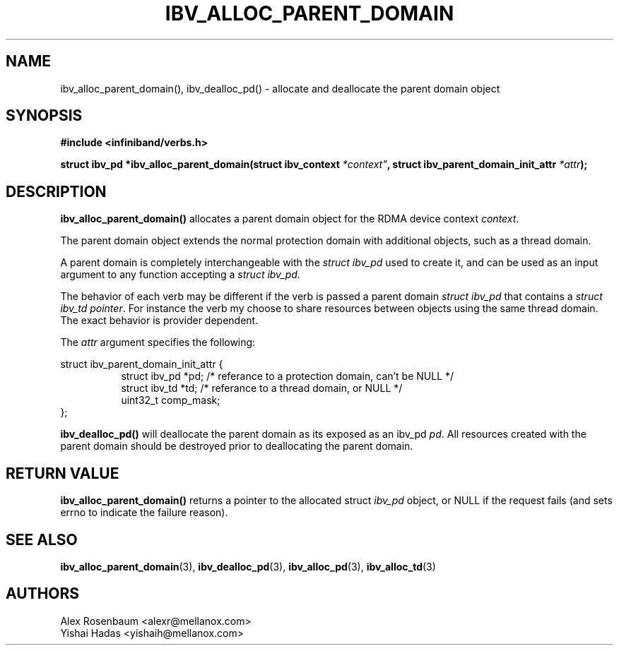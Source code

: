.\" -*- nroff -*-
.\" Licensed under the OpenIB.org BSD license (FreeBSD Variant) - See COPYING.md
.\"
.TH IBV_ALLOC_PARENT_DOMAIN 3 2017-11-06 libibverbs "Libibverbs Programmer's Manual"
.SH "NAME"
ibv_alloc_parent_domain(), ibv_dealloc_pd() \- allocate and deallocate the parent domain object
.SH "SYNOPSIS"
.nf
.B #include <infiniband/verbs.h>
.sp
.BI "struct ibv_pd *ibv_alloc_parent_domain(struct ibv_context "*context" ", struct ibv_parent_domain_init_attr " "*attr");
.sp
.SH "DESCRIPTION"
.B ibv_alloc_parent_domain()
allocates a parent domain object for the RDMA device context
.I context\fR.
.sp
The parent domain object extends the normal protection domain with additional
objects, such as a thread domain.
.sp
A parent domain is completely interchangeable with the
.I
struct ibv_pd
used to create it, and can be used as an input argument to any function accepting a
.I
struct ibv_pd.
.sp
The behavior of each verb may be different if the verb is passed a parent
domain
.I
struct ibv_pd
that contains a
.I
struct ibv_td pointer\fR.
For instance the verb my choose to share resources
between objects using the same thread domain. The exact behavior is provider
dependent.
.sp
The
.I attr
argument specifies the following:
.PP
.nf
struct ibv_parent_domain_init_attr {
.in +8
struct ibv_pd *pd; /* referance to a protection domain, can't be NULL */
struct ibv_td *td; /* referance to a thread domain, or NULL */
uint32_t comp_mask;
.in -8
};
.fi
.PP
.sp
.B ibv_dealloc_pd()
will deallocate the parent domain as its exposed as an ibv_pd
.I pd\fR.
All resources created with the parent domain
should be destroyed prior to deallocating the parent domain\fR.
.SH "RETURN VALUE"
.B ibv_alloc_parent_domain()
returns a pointer to the allocated struct
.I ibv_pd
object, or NULL if the request fails (and sets errno to indicate the failure reason).
.sp
.SH "SEE ALSO"
.BR ibv_alloc_parent_domain (3),
.BR ibv_dealloc_pd (3),
.BR ibv_alloc_pd (3),
.BR ibv_alloc_td (3)
.SH "AUTHORS"
.TP
Alex Rosenbaum <alexr@mellanox.com>
.TP
Yishai Hadas <yishaih@mellanox.com>
